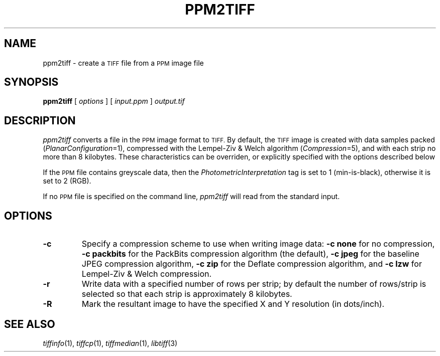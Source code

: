 .\"	$Header: /cvs/maptools/cvsroot/libtiff/man/ppm2tiff.1,v 1.2 2003/05/05 10:41:17 dron Exp $
.\"
.\" Copyright (c) 1991-1997 Sam Leffler
.\" Copyright (c) 1991-1997 Silicon Graphics, Inc.
.\"
.\" Permission to use, copy, modify, distribute, and sell this software and 
.\" its documentation for any purpose is hereby granted without fee, provided
.\" that (i) the above copyright notices and this permission notice appear in
.\" all copies of the software and related documentation, and (ii) the names of
.\" Sam Leffler and Silicon Graphics may not be used in any advertising or
.\" publicity relating to the software without the specific, prior written
.\" permission of Sam Leffler and Silicon Graphics.
.\" 
.\" THE SOFTWARE IS PROVIDED "AS-IS" AND WITHOUT WARRANTY OF ANY KIND, 
.\" EXPRESS, IMPLIED OR OTHERWISE, INCLUDING WITHOUT LIMITATION, ANY 
.\" WARRANTY OF MERCHANTABILITY OR FITNESS FOR A PARTICULAR PURPOSE.  
.\" 
.\" IN NO EVENT SHALL SAM LEFFLER OR SILICON GRAPHICS BE LIABLE FOR
.\" ANY SPECIAL, INCIDENTAL, INDIRECT OR CONSEQUENTIAL DAMAGES OF ANY KIND,
.\" OR ANY DAMAGES WHATSOEVER RESULTING FROM LOSS OF USE, DATA OR PROFITS,
.\" WHETHER OR NOT ADVISED OF THE POSSIBILITY OF DAMAGE, AND ON ANY THEORY OF 
.\" LIABILITY, ARISING OUT OF OR IN CONNECTION WITH THE USE OR PERFORMANCE 
.\" OF THIS SOFTWARE.
.\"
.if n .po 0
.TH PPM2TIFF 1 "October 15, 1995"
.SH NAME
ppm2tiff \- create a
.SM TIFF
file from a 
.SM PPM
image file
.SH SYNOPSIS
.B ppm2tiff
[
.I options
] [
.I input.ppm
]
.I output.tif
.SH DESCRIPTION
.I ppm2tiff
converts a file in the 
.SM PPM
image format to
.SM TIFF.
By default, the
.SM TIFF
image is created with data samples packed (\c
.IR PlanarConfiguration =1),
compressed with the Lempel-Ziv & Welch algorithm (\c
.IR Compression =5),
and with each strip no more than 8 kilobytes.
These characteristics can be overriden, or explicitly specified
with the options described below
.PP
If the
.SM PPM
file contains greyscale data, then the
.I PhotometricInterpretation
tag is set to 1 (min-is-black),
otherwise it is set to 2 (RGB).
.PP
If no
.SM PPM
file is specified on the command line,
.I ppm2tiff
will read from the standard input.
.SH OPTIONS
.TP
.B \-c
Specify a compression scheme to use when writing image data:
.B "\-c none"
for no compression,
.B "-c packbits"
for the PackBits compression algorithm (the default),
.B "-c jpeg"
for the baseline JPEG compression algorithm,
.B "-c zip
for the Deflate compression algorithm,
and
.B "\-c lzw"
for Lempel-Ziv & Welch compression.
.TP
.B \-r
Write data with a specified number of rows per strip;
by default the number of rows/strip is selected so that each strip
is approximately 8 kilobytes.
.TP
.B \-R
Mark the resultant image to have the specified
X and Y resolution (in dots/inch).
.SH "SEE ALSO"
.IR tiffinfo (1),
.IR tiffcp (1),
.IR tiffmedian (1),
.IR libtiff (3)
